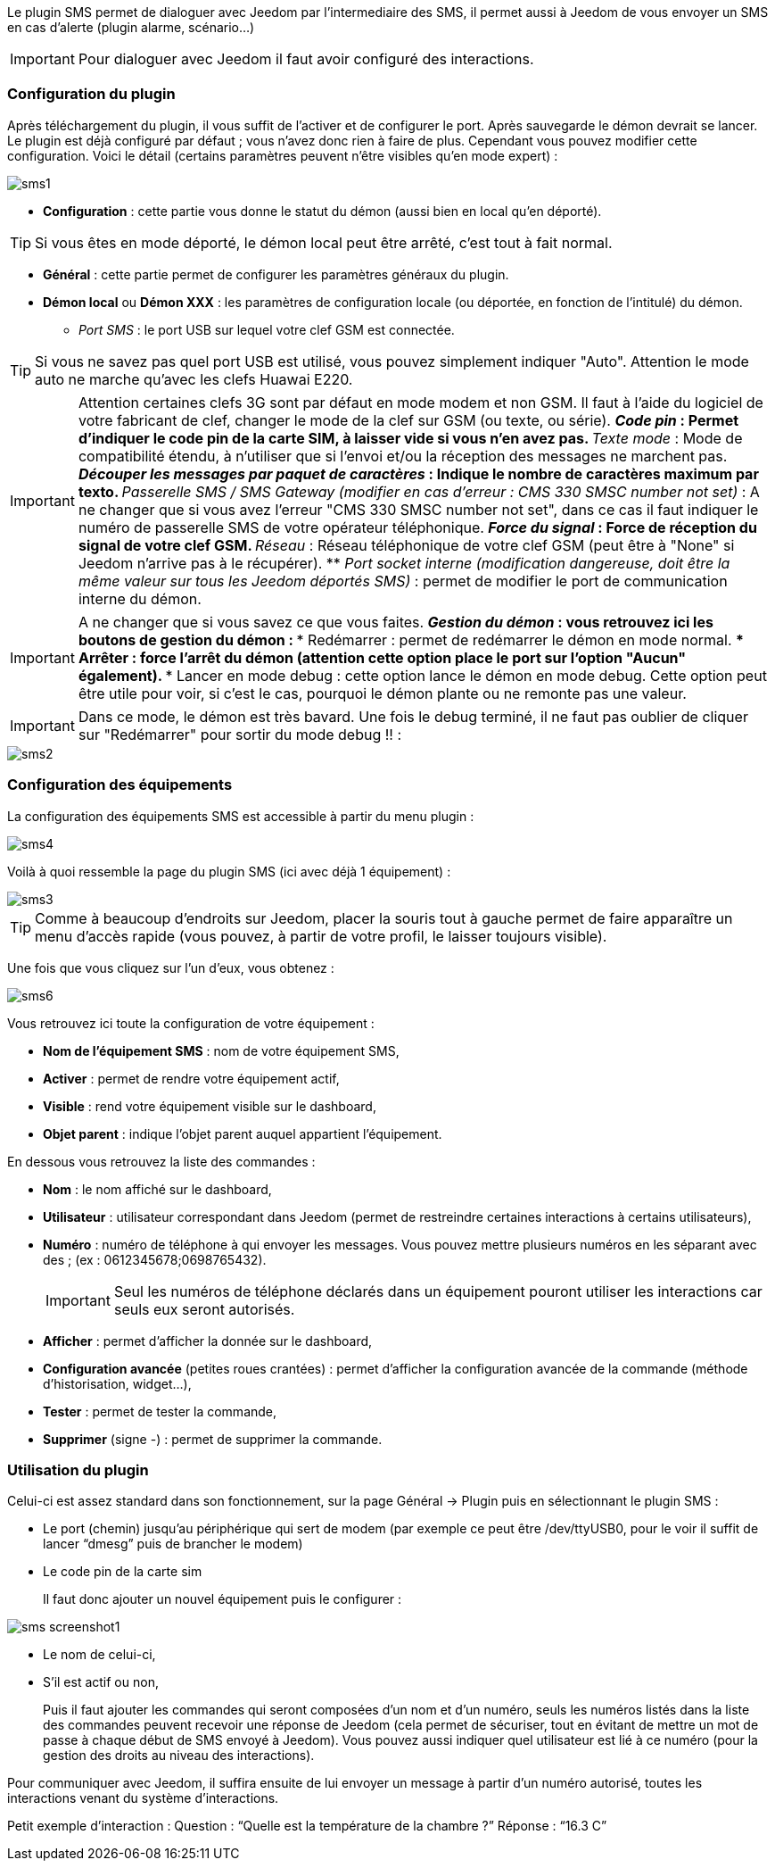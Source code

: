 Le plugin SMS permet de dialoguer avec Jeedom par l'intermediaire des SMS, il permet aussi à Jeedom de vous envoyer un SMS en cas d'alerte (plugin alarme, scénario...)

[IMPORTANT]
Pour dialoguer avec Jeedom il faut avoir configuré des interactions.

=== Configuration du plugin

Après téléchargement du plugin, il vous suffit de l'activer et de configurer le port. Après sauvegarde le démon devrait se lancer. Le plugin est déjà configuré par défaut ; vous n'avez donc rien à faire de plus. Cependant vous pouvez modifier cette configuration.
Voici le détail (certains paramètres peuvent n'être visibles qu'en mode expert) :

image::../images/sms1.png[]

* *Configuration* : cette partie vous donne le statut du démon (aussi bien en local qu'en déporté).

[TIP]
Si vous êtes en mode déporté, le démon local peut être arrêté, c'est tout à fait normal.

* *Général* : cette partie permet de configurer les paramètres généraux du plugin.
* *Démon local* ou *Démon XXX* : les paramètres de configuration locale (ou déportée, en fonction de l'intitulé) du démon.
** _Port SMS_ : le port USB sur lequel votre clef GSM est connectée.

[TIP]
Si vous ne savez pas quel port USB est utilisé, vous pouvez simplement indiquer "Auto". Attention le mode auto ne marche qu'avec les clefs Huawai E220. 

[IMPORTANT]
Attention certaines clefs 3G sont par défaut en mode modem et non GSM. Il faut à l'aide du logiciel de votre fabricant de clef, changer le mode de la clef sur GSM (ou texte, ou série).
** _Code pin_ : Permet d'indiquer le code pin de la carte SIM, à laisser vide si vous n'en avez pas.
** _Texte mode_ : Mode de compatibilité étendu, à n'utiliser que si l'envoi et/ou la réception des messages ne marchent pas.
** _Découper les messages par paquet de caractères_ : Indique le nombre de caractères maximum par texto.
** _Passerelle SMS / SMS Gateway (modifier en cas d'erreur : CMS 330 SMSC number not set)_ : A ne changer que si vous avez l'erreur "CMS 330 SMSC number not set", dans ce cas il faut indiquer le numéro de passerelle SMS de votre opérateur téléphonique.
** _Force du signal_ : Force de réception du signal de votre clef GSM.
** _Réseau_ : Réseau téléphonique de votre clef GSM (peut être à "None" si Jeedom n'arrive pas à le récupérer).
** _Port socket interne (modification dangereuse, doit être la même valeur sur tous les Jeedom déportés SMS)_ : permet de modifier le port de communication interne du démon.

[IMPORTANT]
A ne changer que si vous savez ce que vous faites.
** _Gestion du démon_ : vous retrouvez ici les boutons de gestion du démon : 
*** Redémarrer : permet de redémarrer le démon en mode normal.
*** Arrêter : force l'arrêt du démon (attention cette option place le port sur l'option "Aucun" également).
*** Lancer en mode debug : cette option lance le démon en mode debug. Cette option peut être utile pour voir, si c'est le cas, pourquoi le démon plante ou ne remonte pas une valeur.

[IMPORTANT]
Dans ce mode, le démon est très bavard. Une fois le debug terminé, il ne faut pas oublier de cliquer sur "Redémarrer" pour sortir du mode debug !! : 

image::../images/sms2.png[]

=== Configuration des équipements

La configuration des équipements SMS est accessible à partir du menu plugin : 

image::../images/sms4.png[]

Voilà à quoi ressemble la page du plugin SMS (ici avec déjà 1 équipement) : 

image::../images/sms3.png[]

[TIP]
Comme à beaucoup d'endroits sur Jeedom, placer la souris tout à gauche permet de faire apparaître un menu d'accès rapide (vous pouvez, à partir de votre profil, le laisser toujours visible).

Une fois que vous cliquez sur l'un d'eux, vous obtenez : 

image::../images/sms6.png[]


Vous retrouvez ici toute la configuration de votre équipement : 

* *Nom de l'équipement SMS* : nom de votre équipement SMS,
* *Activer* : permet de rendre votre équipement actif,
* *Visible* : rend votre équipement visible sur le dashboard,
* *Objet parent* : indique l'objet parent auquel appartient l'équipement.

En dessous vous retrouvez la liste des commandes : 

* *Nom* : le nom affiché sur le dashboard,
* *Utilisateur* : utilisateur correspondant dans Jeedom (permet de restreindre certaines interactions à certains utilisateurs),
* *Numéro* : numéro de téléphone à qui envoyer les messages. Vous pouvez mettre plusieurs numéros en les séparant avec des ; (ex : 0612345678;0698765432).
[icon="../images/plugin/important.png"]
[IMPORTANT]
Seul les numéros de téléphone déclarés dans un équipement pouront utiliser les interactions car seuls eux seront autorisés.
* *Afficher* : permet d'afficher la donnée sur le dashboard,
* *Configuration avancée* (petites roues crantées) : permet d'afficher la configuration avancée de la commande (méthode d'historisation, widget...),
* *Tester* : permet de tester la commande,
* *Supprimer* (signe -) : permet de supprimer la commande.


=== Utilisation du plugin

Celui-ci est assez standard dans son fonctionnement, sur la page Général -> Plugin puis en sélectionnant le plugin SMS : 

- Le port (chemin) jusqu’au périphérique qui sert de modem (par exemple ce peut être /dev/ttyUSB0, pour le voir il suffit de lancer “dmesg” puis de brancher le modem)
- Le code pin de la carte sim
 
+ 
Il faut donc ajouter un nouvel équipement puis le configurer :

image::../images/sms_screenshot1.JPG[]

- Le nom de celui-ci,
- S’il est actif ou non,
+ 
Puis il faut ajouter les commandes qui seront composées d’un nom et d’un numéro, seuls les numéros listés dans la liste des commandes peuvent recevoir une réponse de Jeedom (cela permet de sécuriser, tout en évitant de mettre un mot de passe à chaque début de SMS envoyé à Jeedom). Vous pouvez aussi indiquer quel utilisateur est lié à ce numéro (pour la gestion des droits au niveau des interactions).

Pour communiquer avec Jeedom, il suffira ensuite de lui envoyer un message à partir d’un numéro autorisé, toutes les interactions venant du système d’interactions.

Petit exemple d’interaction :
Question : “Quelle est la température de la chambre ?”
Réponse  : “16.3 C”